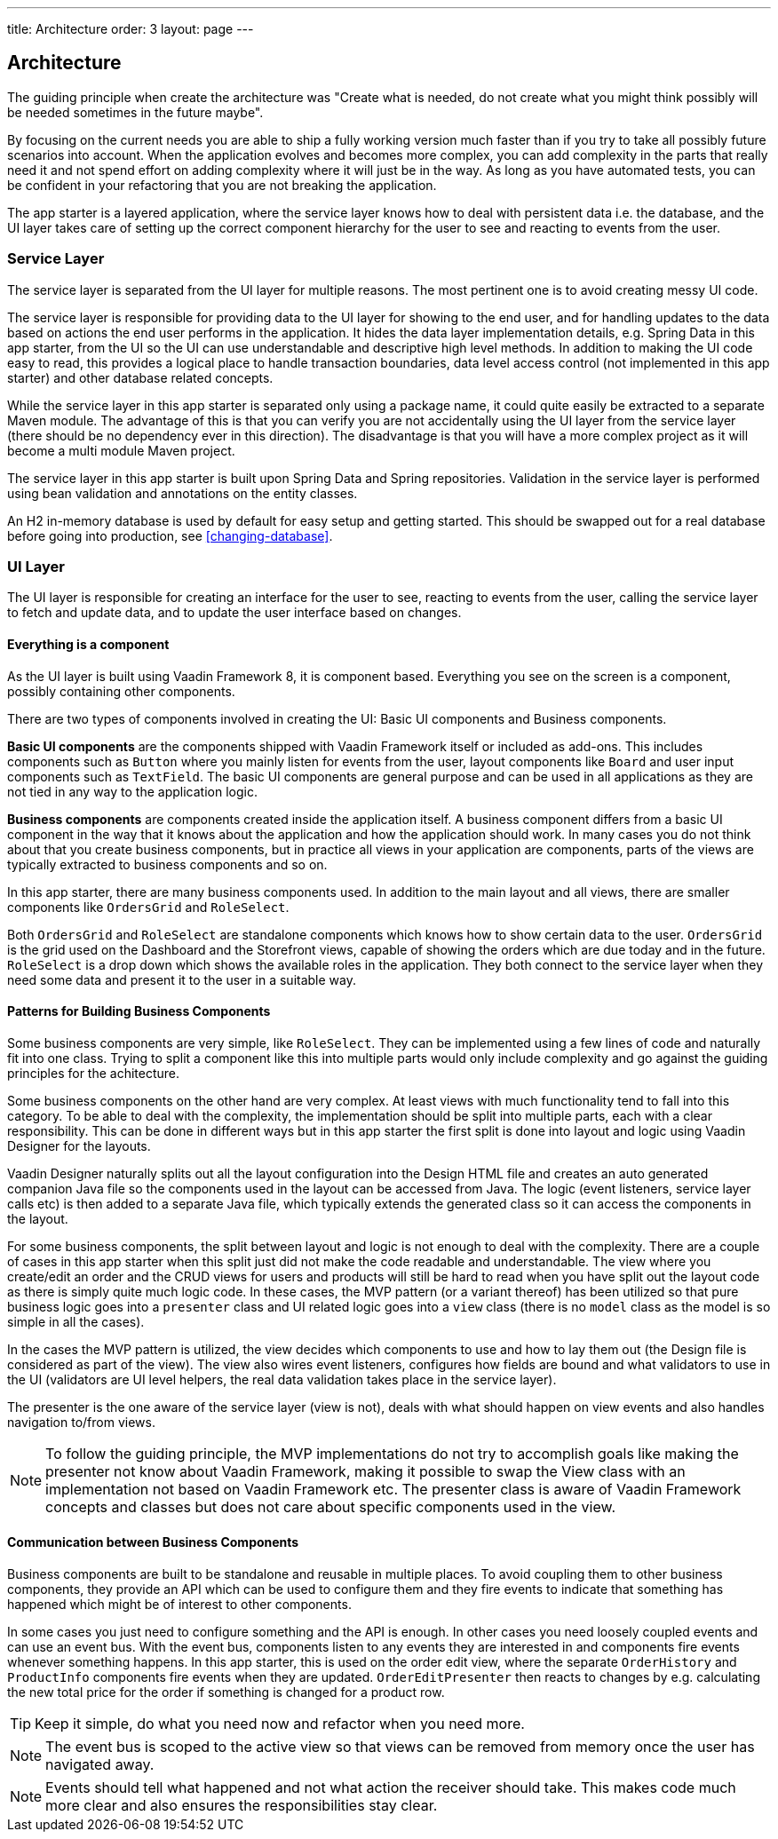 ---
title: Architecture
order: 3
layout: page
---

== Architecture
The guiding principle when create the architecture was
"Create what is needed, do not create what you might think possibly will be needed sometimes in the future maybe".

By focusing on the current needs you are able to ship a fully working version much faster than if you try to take all possibly future scenarios into account. When the application evolves and becomes more complex, you can add complexity in the parts that really need it and not spend effort on adding complexity where it will just be in the way. As long as you have automated tests, you can be confident in your refactoring that you are not breaking the application.

The app starter is a layered application, where the service layer knows how to deal with persistent data i.e. the database, and the UI layer takes care of setting up the correct component hierarchy for the user to see and reacting to events from the user.

=== Service Layer
The service layer is separated from the UI layer for multiple reasons. The most pertinent one is to avoid creating messy UI code.

The service layer is responsible for providing data to the UI layer for showing to the end user, and for handling updates to the data based on actions the end user performs in the application.
It hides the data layer implementation details, e.g. Spring Data in this app starter, from the UI so the UI can use understandable and descriptive high level methods. In addition to making the UI code easy to read, this provides a logical place to handle transaction boundaries, data level access control (not implemented in this app starter) and other database related concepts.

While the service layer in this app starter is separated only using a package name, it could quite easily be extracted to a separate Maven module. The advantage of this is that you can verify you are not accidentally using the UI layer from the service layer (there should be no dependency ever in this direction). The disadvantage is that you will have a more complex project as it will become a multi module Maven project.

The service layer in this app starter is built upon Spring Data and Spring repositories. Validation in the service layer is performed using bean validation and annotations on the entity classes.

An H2 in-memory database is used by default for easy setup and getting started. This should be swapped out for a real database before going into production, see <<changing-database>>.

=== UI Layer
The UI layer is responsible for creating an interface for the user to see, reacting to events from the user, calling the service layer to fetch and update data, and to update the user interface based on changes.

==== Everything is a component
As the UI layer is built using Vaadin Framework 8, it is component based. Everything you see on the screen is a component, possibly containing other components.

There are two types of components involved in creating the UI: Basic UI components and Business components.

*Basic UI components* are the components shipped with Vaadin Framework itself or included as add-ons. This includes components such as `Button` where you mainly listen for events from the user, layout components like `Board` and user input components such as `TextField`. The basic UI components are general purpose and can be used in all applications as they are not tied in any way to the application logic.

*Business components* are components created inside the application itself. A business component differs from a basic UI component in the way that it knows about the application and how the application should work. In many cases you do not think about that you create business components, but in practice all views in your application are components, parts of the views are typically extracted to business components and so on.

In this app starter, there are many business components used. In addition to the main layout and all views, there are smaller components like `OrdersGrid` and `RoleSelect`.

Both `OrdersGrid` and  `RoleSelect` are standalone components which knows how to show certain data to the user. `OrdersGrid` is the grid used on the Dashboard and the Storefront views, capable of showing the orders which are due today and in the future. `RoleSelect` is a drop down which shows the available roles in the application. They both connect to the service layer when they need some data and present it to the user in a suitable way.

==== Patterns for Building Business Components
Some business components are very simple, like `RoleSelect`. They can be implemented using a few lines of code and naturally fit into one class. Trying to split a component like this into multiple parts would only include complexity and go against the guiding principles for the achitecture.

Some business components on the other hand are very complex. At least views with much functionality tend to fall into this category. To be able to deal with the complexity, the implementation should be split into multiple parts, each with a clear responsibility. This can be done in different ways but in this app starter the first split is done into layout and logic using Vaadin Designer for the layouts.

Vaadin Designer naturally splits out all the layout configuration into the Design HTML file and creates an auto generated companion Java file so the components used in the layout can be accessed from Java. The logic (event listeners, service layer calls etc) is then added to a separate Java file, which typically extends the generated class so it can access the components in the layout.

For some business components, the split between layout and logic is not enough to deal with the complexity. There are a couple of cases in this app starter when this split just did not make the code readable and understandable. The view where you create/edit an order and the CRUD views for users and products will still be hard to read when you have split out the layout code as there is simply quite much logic code. In these cases, the MVP pattern (or a variant thereof) has been utilized so that pure business logic goes into a `presenter` class and UI related logic goes into a `view` class (there is no `model` class as the model is so simple in all the cases).

In the cases the MVP pattern is utilized, the view decides which components to use and how to lay them out (the Design file is considered as part of the view). The view also wires event listeners, configures how fields are bound and what validators to use in the UI (validators are UI level helpers, the real data validation takes place in the service layer).

The presenter is the one aware of the service layer (view is not), deals with what should happen on view events and also handles navigation to/from views.

[NOTE]
To follow the guiding principle, the MVP implementations do not try to accomplish goals like making the presenter not know about Vaadin Framework, making it possible to swap the View class with an implementation not based on Vaadin Framework etc. The presenter class is aware of Vaadin Framework concepts and classes but does not care about specific components used in the view.

==== Communication between Business Components
Business components are built to be standalone and reusable in multiple places. To avoid coupling them to other business components, they provide an API which can be used to configure them and they fire events to indicate that something has happened which might be of interest to other components.

In some cases you just need to configure something and the API is enough. In other cases you need loosely coupled events and can use an event bus. With the event bus, components listen to any events they are interested in and components fire events whenever something happens. In this app starter, this is used on the order edit view, where the separate `OrderHistory` and `ProductInfo` components fire events when they are updated. `OrderEditPresenter` then reacts to changes by e.g. calculating the new total price for the order if something is changed for a product row.

[TIP]
Keep it simple, do what you need now and refactor when you need more.

[NOTE]
The event bus is scoped to the active view so that views can be removed from memory once the user has navigated away.

[NOTE]
Events should tell what happened and not what action the receiver should take. This makes code much more clear and also ensures the responsibilities stay clear.

